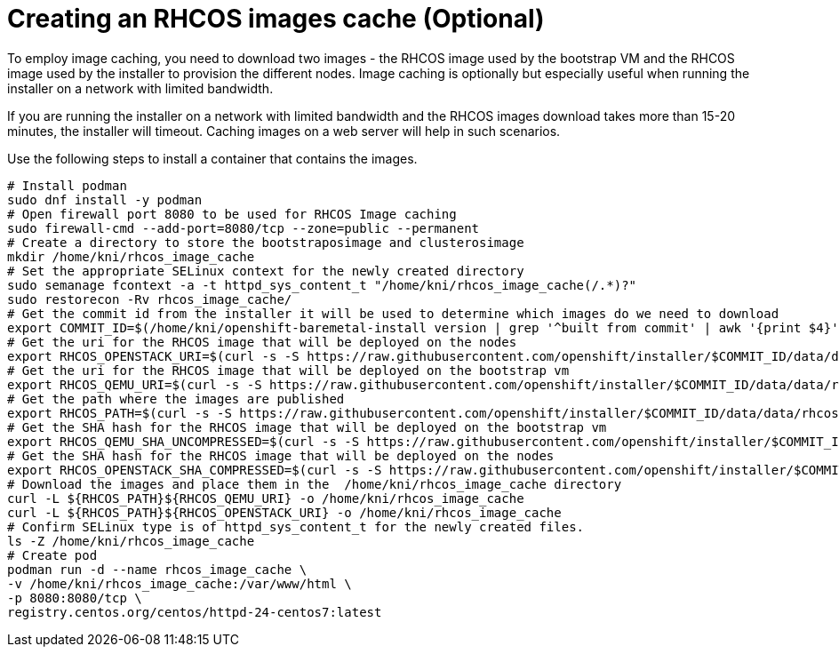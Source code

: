 // Module included in the following assemblies:
//
// * list of assemblies where this module is included
// ipi-install-installation-process.adoc

[id="ipi-install-creating-an rhcos-images-cache_{context}"]

= Creating an RHCOS images cache (Optional)

To employ image caching, you need to download two images - the RHCOS image used by the bootstrap VM and the RHCOS
image used by the installer to provision the different nodes.
Image caching is optionally but especially useful when running the installer on a network with limited bandwidth.

If you are running the installer on a network with limited bandwidth
and the RHCOS images download takes more than 15-20 minutes, the installer will timeout.
Caching images on a web server will help in such scenarios.

Use the following steps to install a container that contains the images.

----
# Install podman
sudo dnf install -y podman
# Open firewall port 8080 to be used for RHCOS Image caching
sudo firewall-cmd --add-port=8080/tcp --zone=public --permanent
# Create a directory to store the bootstraposimage and clusterosimage
mkdir /home/kni/rhcos_image_cache
# Set the appropriate SELinux context for the newly created directory
sudo semanage fcontext -a -t httpd_sys_content_t "/home/kni/rhcos_image_cache(/.*)?"
sudo restorecon -Rv rhcos_image_cache/
# Get the commit id from the installer it will be used to determine which images do we need to download
export COMMIT_ID=$(/home/kni/openshift-baremetal-install version | grep '^built from commit' | awk '{print $4}')
# Get the uri for the RHCOS image that will be deployed on the nodes
export RHCOS_OPENSTACK_URI=$(curl -s -S https://raw.githubusercontent.com/openshift/installer/$COMMIT_ID/data/data/rhcos.json  | jq .images.openstack.path | sed 's/"//g')
# Get the uri for the RHCOS image that will be deployed on the bootstrap vm
export RHCOS_QEMU_URI=$(curl -s -S https://raw.githubusercontent.com/openshift/installer/$COMMIT_ID/data/data/rhcos.json  | jq .images.qemu.path | sed 's/"//g')
# Get the path where the images are published
export RHCOS_PATH=$(curl -s -S https://raw.githubusercontent.com/openshift/installer/$COMMIT_ID/data/data/rhcos.json | jq .baseURI | sed 's/"//g')
# Get the SHA hash for the RHCOS image that will be deployed on the bootstrap vm
export RHCOS_QEMU_SHA_UNCOMPRESSED=$(curl -s -S https://raw.githubusercontent.com/openshift/installer/$COMMIT_ID/data/data/rhcos.json  | jq -r '.images.qemu["uncompressed-sha256"]')
# Get the SHA hash for the RHCOS image that will be deployed on the nodes
export RHCOS_OPENSTACK_SHA_COMPRESSED=$(curl -s -S https://raw.githubusercontent.com/openshift/installer/$COMMIT_ID/data/data/rhcos.json  | jq -r '.images.openstack.sha256')
# Download the images and place them in the  /home/kni/rhcos_image_cache directory
curl -L ${RHCOS_PATH}${RHCOS_QEMU_URI} -o /home/kni/rhcos_image_cache
curl -L ${RHCOS_PATH}${RHCOS_OPENSTACK_URI} -o /home/kni/rhcos_image_cache
# Confirm SELinux type is of httpd_sys_content_t for the newly created files.
ls -Z /home/kni/rhcos_image_cache
# Create pod
podman run -d --name rhcos_image_cache \
-v /home/kni/rhcos_image_cache:/var/www/html \
-p 8080:8080/tcp \
registry.centos.org/centos/httpd-24-centos7:latest
----
